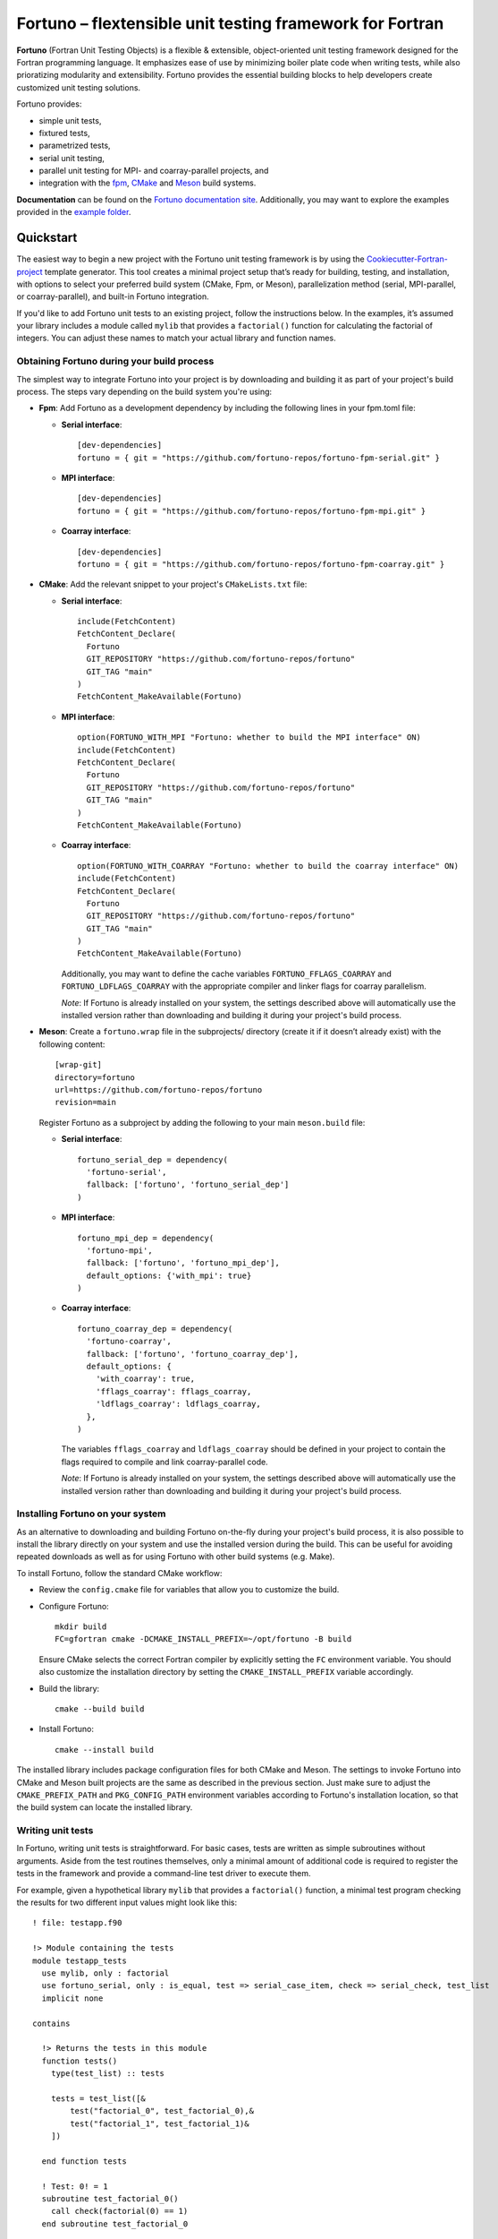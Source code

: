 *********************************************************
Fortuno – flextensible unit testing framework for Fortran
*********************************************************

**Fortuno** (Fortran Unit Testing Objects) is a flexible & extensible,
object-oriented unit testing framework designed for the Fortran programming
language. It emphasizes ease of use by minimizing boiler plate code when writing
tests, while also prioratizing modularity and extensibility. Fortuno provides
the essential building blocks to help developers create customized unit testing
solutions.

Fortuno provides:

- simple unit tests,

- fixtured tests,

- parametrized tests,

- serial unit testing,

- parallel unit testing for MPI- and coarray-parallel projects, and

- integration with the `fpm <https://fpm.fortran-lang.org/>`_, `CMake
  <https://cmake.org/>`_ and `Meson <https://mesonbuild.com/>`_ build systems.

**Documentation** can be found on the `Fortuno documentation site
<https://fortuno.readthedocs.io>`_. Additionally, you may want to explore the
examples provided in the `example folder <example/>`_.


Quickstart
==========

The easiest way to begin a new project with the Fortuno unit testing framework
is by using the `Cookiecutter-Fortran-project
<https://github.com/fortuno-repos/cookiecutter-fortran-project>`_ template
generator. This tool creates a minimal project setup that’s ready for building,
testing, and installation, with options to select your preferred build system
(CMake, Fpm, or Meson), parallelization method (serial, MPI-parallel, or
coarray-parallel), and built-in Fortuno integration.

If you'd like to add Fortuno unit tests to an existing project, follow the
instructions below. In the examples, it’s assumed your library includes a module
called ``mylib`` that provides a ``factorial()`` function for calculating the
factorial of integers. You can adjust these names to match your actual library
and function names.


Obtaining Fortuno during your build process
-------------------------------------------

The simplest way to integrate Fortuno into your project is by downloading and
building it as part of your project's build process. The steps vary depending on
the build system you're using:

* **Fpm**: Add Fortuno as a development dependency by including the following
  lines in your fpm.toml file:

  * **Serial interface**::

      [dev-dependencies]
      fortuno = { git = "https://github.com/fortuno-repos/fortuno-fpm-serial.git" }

  * **MPI interface**::

      [dev-dependencies]
      fortuno = { git = "https://github.com/fortuno-repos/fortuno-fpm-mpi.git" }

  * **Coarray interface**::

      [dev-dependencies]
      fortuno = { git = "https://github.com/fortuno-repos/fortuno-fpm-coarray.git" }


* **CMake**: Add the relevant snippet to your project's ``CMakeLists.txt``
  file:

  * **Serial interface**::

      include(FetchContent)
      FetchContent_Declare(
        Fortuno
        GIT_REPOSITORY "https://github.com/fortuno-repos/fortuno"
        GIT_TAG "main"
      )
      FetchContent_MakeAvailable(Fortuno)

  * **MPI interface**::

      option(FORTUNO_WITH_MPI "Fortuno: whether to build the MPI interface" ON)
      include(FetchContent)
      FetchContent_Declare(
        Fortuno
        GIT_REPOSITORY "https://github.com/fortuno-repos/fortuno"
        GIT_TAG "main"
      )
      FetchContent_MakeAvailable(Fortuno)

  * **Coarray interface**::

      option(FORTUNO_WITH_COARRAY "Fortuno: whether to build the coarray interface" ON)
      include(FetchContent)
      FetchContent_Declare(
        Fortuno
        GIT_REPOSITORY "https://github.com/fortuno-repos/fortuno"
        GIT_TAG "main"
      )
      FetchContent_MakeAvailable(Fortuno)

    Additionally, you may want to define the cache variables
    ``FORTUNO_FFLAGS_COARRAY`` and ``FORTUNO_LDFLAGS_COARRAY`` with the
    appropriate compiler and linker flags for coarray parallelism.

    *Note*: If Fortuno is already installed on your system, the settings
    described above will automatically use the installed version rather than
    downloading and building it during your project's build process.

* **Meson**: Create a ``fortuno.wrap`` file in the subprojects/ directory
  (create it if it doesn’t already exist) with the following content::

    [wrap-git]
    directory=fortuno
    url=https://github.com/fortuno-repos/fortuno
    revision=main

  Register Fortuno as a subproject by adding the following to your main
  ``meson.build`` file:

  * **Serial interface**::

      fortuno_serial_dep = dependency(
        'fortuno-serial',
        fallback: ['fortuno', 'fortuno_serial_dep']
      )

  * **MPI interface**::

      fortuno_mpi_dep = dependency(
        'fortuno-mpi',
        fallback: ['fortuno', 'fortuno_mpi_dep'],
        default_options: {'with_mpi': true}
      )

  * **Coarray interface**::

      fortuno_coarray_dep = dependency(
        'fortuno-coarray',
        fallback: ['fortuno', 'fortuno_coarray_dep'],
        default_options: {
          'with_coarray': true,
          'fflags_coarray': fflags_coarray,
          'ldflags_coarray': ldflags_coarray,
        },
      )

    The variables ``fflags_coarray`` and ``ldflags_coarray`` should be defined
    in your project to contain the flags required to compile and link
    coarray-parallel code.

    *Note*: If Fortuno is already installed on your system, the settings
    described above will automatically use the installed version rather than
    downloading and building it during your project's build process.


Installing Fortuno on your system
---------------------------------

As an alternative to downloading and building Fortuno on-the-fly during your
project's build process, it is also possible to install the library directly on
your system and use the installed version during the build. This can be useful
for avoiding repeated downloads as well as for using Fortuno with other build
systems (e.g. Make).

To install Fortuno, follow the standard CMake workflow:

* Review the ``config.cmake`` file for variables that allow you to customize the
  build.

* Configure Fortuno::

    mkdir build
    FC=gfortran cmake -DCMAKE_INSTALL_PREFIX=~/opt/fortuno -B build

  Ensure CMake selects the correct Fortran compiler by explicitly setting the
  ``FC`` environment variable. You should also customize the installation
  directory by setting the ``CMAKE_INSTALL_PREFIX`` variable accordingly.

* Build the library::

    cmake --build build

* Install Fortuno::

    cmake --install build

The installed library includes package configuration files for both CMake and
Meson. The settings to invoke Fortuno into CMake and Meson built projects are
the same as described in the previous section. Just make sure to adjust the
``CMAKE_PREFIX_PATH`` and ``PKG_CONFIG_PATH`` environment variables according to
Fortuno's installation location, so that the build system can locate the
installed library.


Writing unit tests
------------------

In Fortuno, writing unit tests is straightforward. For basic cases, tests are
written as simple subroutines without arguments. Aside from the test routines
themselves, only a minimal amount of additional code is required to register the
tests in the framework and provide a command-line test driver to execute them.

For example, given a hypothetical library ``mylib`` that provides a
``factorial()`` function, a minimal test program checking the results for two
different input values might look like this::

  ! file: testapp.f90

  !> Module containing the tests
  module testapp_tests
    use mylib, only : factorial
    use fortuno_serial, only : is_equal, test => serial_case_item, check => serial_check, test_list
    implicit none

  contains

    !> Returns the tests in this module
    function tests()
      type(test_list) :: tests

      tests = test_list([&
          test("factorial_0", test_factorial_0),&
          test("factorial_1", test_factorial_1)&
      ])

    end function tests

    ! Test: 0! = 1
    subroutine test_factorial_0()
      call check(factorial(0) == 1)
    end subroutine test_factorial_0

    ! Test: 1! = 1
    ! This routine uses is_equal() for comparison in order to obtain detailed
    ! information in case of a failure.
    subroutine test_factorial_1()
      call check(is_equal(factorial(1), 1))
    end subroutine test_factorial_1

  end module testapp_tests


  !> Test app driving Fortuno unit tests.
  program testapp
    use fortuno_serial, only : execute_serial_cmd_app
    use testapp_tests, only : tests
    implicit none

    ! Register tests by providing name and subroutine to run for each test.
    ! Note: this routine does not return but stops the program with the right exit code.
    call execute_serial_cmd_app(tests())

  end program testapp


Bulding the test-driver app
---------------------------

To run your unit tests, you'll first need to build the test driver app using
your chosen build system:

* **fpm**: If the ``testapp.f90`` source file is stored in the ``test/`` folder,
  fpm will automatically compile it and link it with the Fortuno library when
  you build your project. Simply run::

    fpm build

* **CMake**:  In your ``CMakeLists.txt`` file, declare an executable ``testapp``
  using ``testapp.f90`` as the source file and add ``Fortuno::fortuno_serial``
  as a dependency. Be sure to also link your library (e.g. ``mylib``).
  Additionally, register the executable as a test, so that it can be executed
  with ``ctest``::

    add_executable(testapp testapp.f90)
    target_link_libraries(testapp PRIVATE mylib Fortuno::fortuno_serial)
    add_test(NAME factorial COMMAND testapp)

  *Note*:  If you are using the MPI or coarray interface, replace
  ``Fortuno::fortuno_serial`` with ``Fortuno::fortuno_mpi`` or
  ``Fortuno::fortuno_coarray``, respectively.

  Ensure that you call ``enable_testing()`` in your main ``CMakeLists.txt`` file
  before defining the rules for ``testapp`` so that ``ctest`` can be used for
  testing.

  Afterward, configure and build your project as usual::

    cmake -B _build
    cmake --build _build

* **Meson**: In the ``meson.build`` file, declare an executable ``testapp``
  using ``testapp.f90`` as the source and ``fortuno_serial_dep`` as a
  dependency. Also include your library (e.g., ``mylib_dep``) as a dependency::

    testapp_exe = executable(
      'testapp',
      sources: ['testapp.f90'],
      dependencies: [mylib_dep, fortuno_serial_dep],
    )
    test('factorial', testapp_exe)

  *Note*: If you're using the MPI or coarray interface, replace
  ``fortuno_serial_dep`` with ``fortuno_mpi_dep`` or ``fortuno_coarray_dep``,
  respectively.

  Build your project as usual::

    meson setup _build
    ninja -C _build


Running the tests
-----------------

Once your test driver app is built, you can run the unit tests using the testing
features of your build system:

* **fpm**::

    fpm test

* **CMake**::

    ctest --verbose --test-dir _build

* **Meson**::

    meson test -v -C _build

The test results are conveyed through the exit code of the test app: zero
indicates success, while a non-zero value signals a failure. Additionally,
Fortuno logs detailed information to the console during the test run::

  === Fortuno - flextensible unit testing framework for Fortran ===

  # Executing test items
  ..

  # Test runs
  Total:      2
  Succeeded:  2  (100.0%)

  === Succeeded ===


Further information
--------------------

For more detailed explanations, additional features, and various use cases,
refer to the `Fortuno documentation <https://fortuno.readthedocs.io>`_ and
explore the examples in the `example folder <example/>`_.


Compiler compatibility
======================

To provide a simple interface along with maximum flexibility and extensibility,
Fortuno leverages modern Fortran constructs extensively. Therefore, building
Fortuno requires a compiler that supports Fortran 2018. Below is a table of
compilers that have been successfully tested for building Fortuno. We recommend
using these or newer versions.

+------------------------+-----------------------------------------------------+
| Compiler               | Status                                              |
+========================+=====================================================+
| Intel 2024.{0,1,2}     | * OK (serial, mpi, coarray)                         |
+------------------------+-----------------------------------------------------+
| NAG 7.2 (build 7202)   | * OK (serial, mpi, coarray)                         |
+------------------------+-----------------------------------------------------+
| GNU 13.2, 14.1         | * OK (serial, mpi)                                  |
|                        | * untested (coarray)                                |
+------------------------+-----------------------------------------------------+

If you know of other compilers that can successfully build Fortuno, please
consider opening a pull request to update this table.


License
=======

Fortuno is licensed under the `BSD-2-Clause Plus Patent License <LICENSE>`_.
This `OSI-approved <https://opensource.org/licenses/BSDplusPatent>`_ license
combines the 2-clause BSD license with an explicit patent grant from
contributors. The SPDX license identifier for this project is
`BSD-2-Clause-Patent <https://spdx.org/licenses/BSD-2-Clause-Patent.html>`_.
